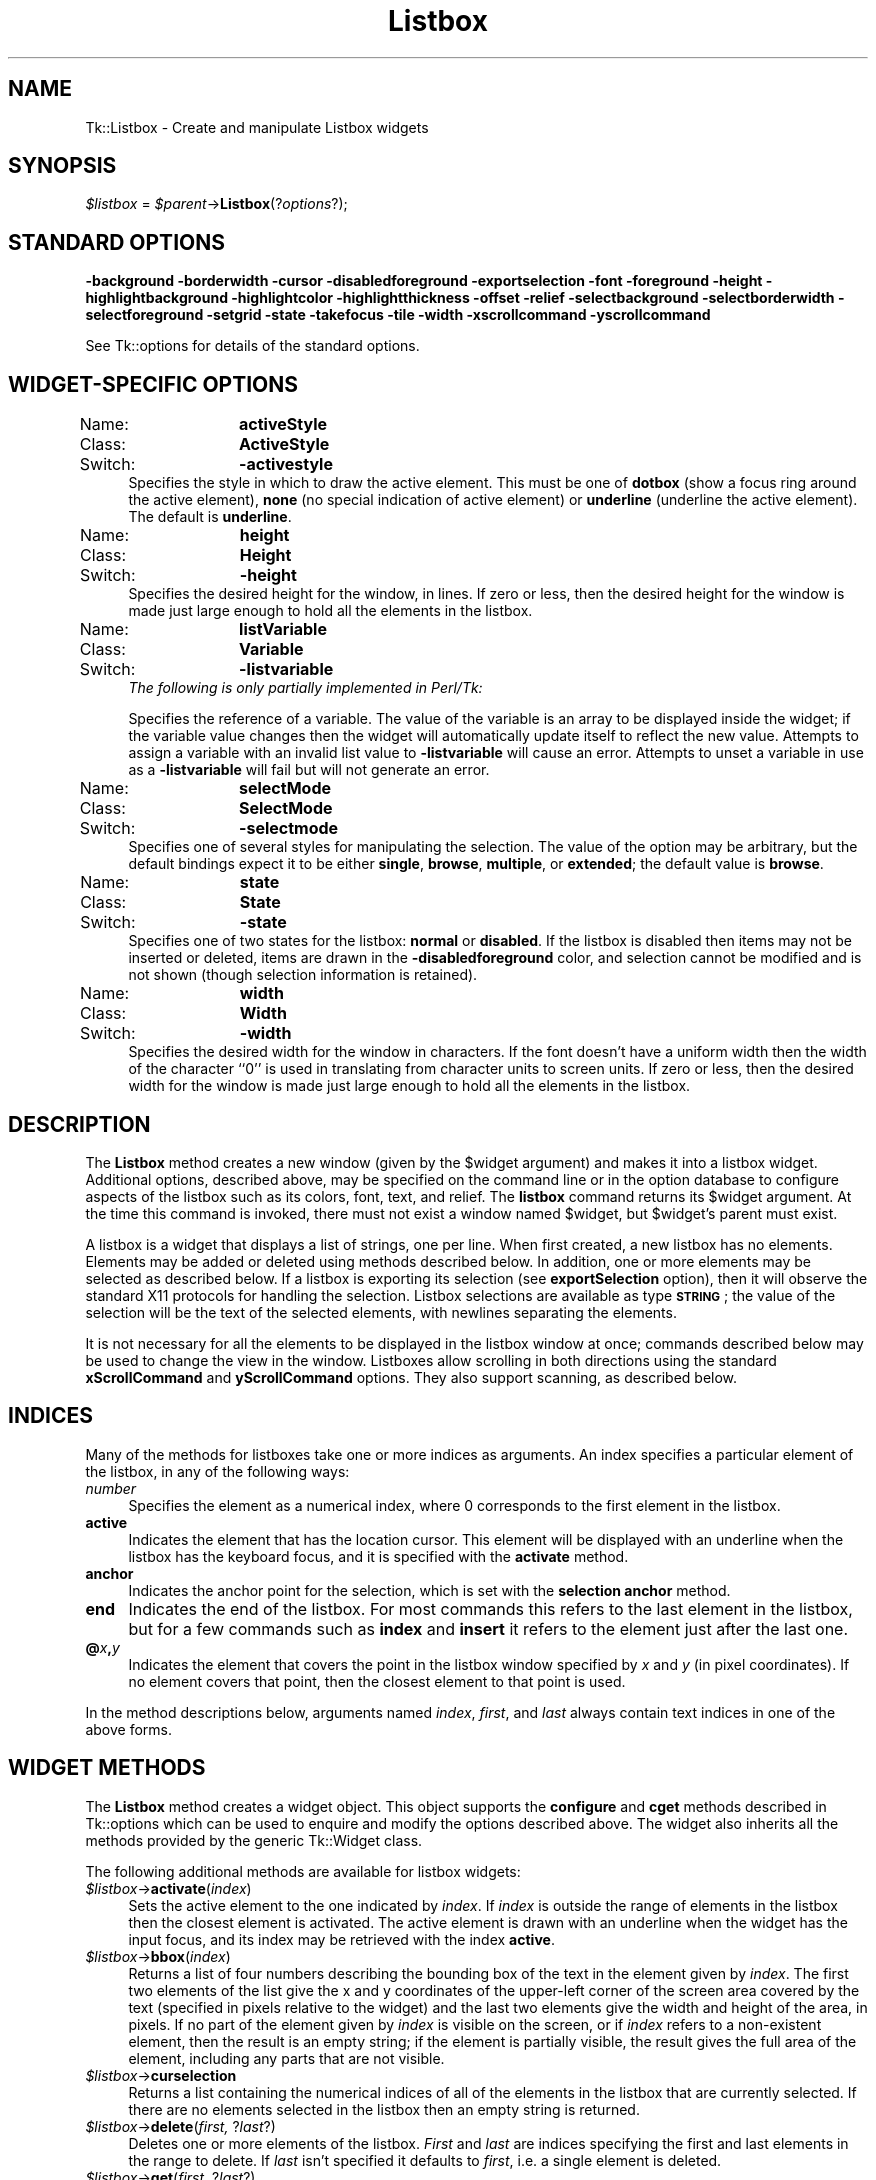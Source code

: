 .\" Automatically generated by Pod::Man 4.09 (Pod::Simple 3.35)
.\"
.\" Standard preamble:
.\" ========================================================================
.de Sp \" Vertical space (when we can't use .PP)
.if t .sp .5v
.if n .sp
..
.de Vb \" Begin verbatim text
.ft CW
.nf
.ne \\$1
..
.de Ve \" End verbatim text
.ft R
.fi
..
.\" Set up some character translations and predefined strings.  \*(-- will
.\" give an unbreakable dash, \*(PI will give pi, \*(L" will give a left
.\" double quote, and \*(R" will give a right double quote.  \*(C+ will
.\" give a nicer C++.  Capital omega is used to do unbreakable dashes and
.\" therefore won't be available.  \*(C` and \*(C' expand to `' in nroff,
.\" nothing in troff, for use with C<>.
.tr \(*W-
.ds C+ C\v'-.1v'\h'-1p'\s-2+\h'-1p'+\s0\v'.1v'\h'-1p'
.ie n \{\
.    ds -- \(*W-
.    ds PI pi
.    if (\n(.H=4u)&(1m=24u) .ds -- \(*W\h'-12u'\(*W\h'-12u'-\" diablo 10 pitch
.    if (\n(.H=4u)&(1m=20u) .ds -- \(*W\h'-12u'\(*W\h'-8u'-\"  diablo 12 pitch
.    ds L" ""
.    ds R" ""
.    ds C` ""
.    ds C' ""
'br\}
.el\{\
.    ds -- \|\(em\|
.    ds PI \(*p
.    ds L" ``
.    ds R" ''
.    ds C`
.    ds C'
'br\}
.\"
.\" Escape single quotes in literal strings from groff's Unicode transform.
.ie \n(.g .ds Aq \(aq
.el       .ds Aq '
.\"
.\" If the F register is >0, we'll generate index entries on stderr for
.\" titles (.TH), headers (.SH), subsections (.SS), items (.Ip), and index
.\" entries marked with X<> in POD.  Of course, you'll have to process the
.\" output yourself in some meaningful fashion.
.\"
.\" Avoid warning from groff about undefined register 'F'.
.de IX
..
.if !\nF .nr F 0
.if \nF>0 \{\
.    de IX
.    tm Index:\\$1\t\\n%\t"\\$2"
..
.    if !\nF==2 \{\
.        nr % 0
.        nr F 2
.    \}
.\}
.\" ========================================================================
.\"
.IX Title "Listbox 3pm"
.TH Listbox 3pm "2018-12-25" "perl v5.26.1" "User Contributed Perl Documentation"
.\" For nroff, turn off justification.  Always turn off hyphenation; it makes
.\" way too many mistakes in technical documents.
.if n .ad l
.nh
.SH "NAME"
Tk::Listbox \- Create and manipulate Listbox widgets
.SH "SYNOPSIS"
.IX Header "SYNOPSIS"
\&\fI\f(CI$listbox\fI\fR = \fI\f(CI$parent\fI\fR\->\fBListbox\fR(?\fIoptions\fR?);
.SH "STANDARD OPTIONS"
.IX Header "STANDARD OPTIONS"
\&\fB\-background\fR \fB\-borderwidth\fR \fB\-cursor\fR \fB\-disabledforeground\fR
\&\fB\-exportselection\fR \fB\-font\fR \fB\-foreground\fR \fB\-height\fR
\&\fB\-highlightbackground\fR \fB\-highlightcolor\fR \fB\-highlightthickness\fR
\&\fB\-offset\fR \fB\-relief\fR \fB\-selectbackground\fR \fB\-selectborderwidth\fR
\&\fB\-selectforeground\fR \fB\-setgrid\fR \fB\-state\fR \fB\-takefocus\fR \fB\-tile\fR
\&\fB\-width\fR \fB\-xscrollcommand\fR \fB\-yscrollcommand\fR
.PP
See Tk::options for details of the standard options.
.SH "WIDGET-SPECIFIC OPTIONS"
.IX Header "WIDGET-SPECIFIC OPTIONS"
.IP "Name:	\fBactiveStyle\fR" 4
.IX Item "Name: activeStyle"
.PD 0
.IP "Class:	\fBActiveStyle\fR" 4
.IX Item "Class: ActiveStyle"
.IP "Switch:	\fB\-activestyle\fR" 4
.IX Item "Switch: -activestyle"
.PD
Specifies the style in which to draw the active element. This must be
one of \fBdotbox\fR (show a focus ring around the active element), \fBnone\fR
(no special indication of active element) or \fBunderline\fR (underline the
active element). The default is \fBunderline\fR.
.IP "Name:	\fBheight\fR" 4
.IX Item "Name: height"
.PD 0
.IP "Class:	\fBHeight\fR" 4
.IX Item "Class: Height"
.IP "Switch:	\fB\-height\fR" 4
.IX Item "Switch: -height"
.PD
Specifies the desired height for the window, in lines.
If zero or less, then the desired height for the window is made just
large enough to hold all the elements in the listbox.
.IP "Name:	\fBlistVariable\fR" 4
.IX Item "Name: listVariable"
.PD 0
.IP "Class:	\fBVariable\fR" 4
.IX Item "Class: Variable"
.IP "Switch:	\fB\-listvariable\fR" 4
.IX Item "Switch: -listvariable"
.PD
\&\fIThe following is only partially implemented in Perl/Tk:\fR
.Sp
Specifies the reference of a variable. The value of the variable is an array
to be displayed inside the widget; if the variable value changes
then the widget will automatically update itself to reflect the new
value. Attempts to assign a variable with an invalid list value to
\&\fB\-listvariable\fR will cause an error. Attempts to unset a variable in use
as a \fB\-listvariable\fR will fail but will not generate an error.
.IP "Name:	\fBselectMode\fR" 4
.IX Item "Name: selectMode"
.PD 0
.IP "Class:	\fBSelectMode\fR" 4
.IX Item "Class: SelectMode"
.IP "Switch:	\fB\-selectmode\fR" 4
.IX Item "Switch: -selectmode"
.PD
Specifies one of several styles for manipulating the selection.
The value of the option may be arbitrary, but the default bindings
expect it to be either \fBsingle\fR, \fBbrowse\fR, \fBmultiple\fR,
or \fBextended\fR;  the default value is \fBbrowse\fR.
.IP "Name:	\fBstate\fR" 4
.IX Item "Name: state"
.PD 0
.IP "Class:	\fBState\fR" 4
.IX Item "Class: State"
.IP "Switch:	\fB\-state\fR" 4
.IX Item "Switch: -state"
.PD
Specifies one of two states for the listbox: \fBnormal\fR or \fBdisabled\fR.
If the listbox is disabled then items may not be inserted or deleted,
items are drawn in the \fB\-disabledforeground\fR color, and selection
cannot be modified and is not shown (though selection information is
retained).
.IP "Name:	\fBwidth\fR" 4
.IX Item "Name: width"
.PD 0
.IP "Class:	\fBWidth\fR" 4
.IX Item "Class: Width"
.IP "Switch:	\fB\-width\fR" 4
.IX Item "Switch: -width"
.PD
Specifies the desired width for the window in characters.
If the font doesn't have a uniform width then the width of the
character ``0'' is used in translating from character units to
screen units.
If zero or less, then the desired width for the window is made just
large enough to hold all the elements in the listbox.
.SH "DESCRIPTION"
.IX Header "DESCRIPTION"
The \fBListbox\fR method creates a new window (given by the
\&\f(CW$widget\fR argument) and makes it into a listbox widget.
Additional
options, described above, may be specified on the command line
or in the option database
to configure aspects of the listbox such as its colors, font,
text, and relief.  The \fBlistbox\fR command returns its
\&\f(CW$widget\fR argument.  At the time this command is invoked,
there must not exist a window named \f(CW$widget\fR, but
\&\f(CW$widget\fR's parent must exist.
.PP
A listbox is a widget that displays a list of strings, one per line.
When first created, a new listbox has no elements.
Elements may be added or deleted using methods described
below.  In addition, one or more elements may be selected as described
below.
If a listbox is exporting its selection (see \fBexportSelection\fR
option), then it will observe the standard X11 protocols
for handling the selection.
Listbox selections are available as type \fB\s-1STRING\s0\fR;
the value of the selection will be the text of the selected elements, with
newlines separating the elements.
.PP
It is not necessary for all the elements to be
displayed in the listbox window at once;  commands described below
may be used to change the view in the window.  Listboxes allow
scrolling in both directions using the standard \fBxScrollCommand\fR
and \fByScrollCommand\fR options.
They also support scanning, as described below.
.SH "INDICES"
.IX Header "INDICES"
Many of the methods for listboxes take one or more indices
as arguments.
An index specifies a particular element of the listbox, in any of
the following ways:
.IP "\fInumber\fR" 4
.IX Item "number"
Specifies the element as a numerical index, where 0 corresponds
to the first element in the listbox.
.IP "\fBactive\fR" 4
.IX Item "active"
Indicates the element that has the location cursor.  This element
will be displayed with an underline when the listbox has the
keyboard focus, and it is specified with the \fBactivate\fR
method.
.IP "\fBanchor\fR" 4
.IX Item "anchor"
Indicates the anchor point for the selection, which is set with the
\&\fBselection anchor\fR method.
.IP "\fBend\fR" 4
.IX Item "end"
Indicates the end of the listbox.
For most commands this refers to the last element in the listbox,
but for a few commands such as \fBindex\fR and \fBinsert\fR
it refers to the element just after the last one.
.IP "\fB@\fR\fIx\fR\fB,\fR\fIy\fR" 4
.IX Item "@x,y"
Indicates the element that covers the point in the listbox window
specified by \fIx\fR and \fIy\fR (in pixel coordinates).  If no
element covers that point, then the closest element to that
point is used.
.PP
In the method descriptions below, arguments named \fIindex\fR,
\&\fIfirst\fR, and \fIlast\fR always contain text indices in one of
the above forms.
.SH "WIDGET METHODS"
.IX Header "WIDGET METHODS"
The \fBListbox\fR method creates a widget object.
This object supports the \fBconfigure\fR and \fBcget\fR methods
described in Tk::options which can be used to enquire and
modify the options described above.
The widget also inherits all the methods provided by the generic
Tk::Widget class.
.PP
The following additional methods are available for listbox widgets:
.IP "\fI\f(CI$listbox\fI\fR\->\fBactivate\fR(\fIindex\fR)" 4
.IX Item "$listbox->activate(index)"
Sets the active element to the one indicated by \fIindex\fR.
If \fIindex\fR is outside the range of elements in the listbox
then the closest element is activated.
The active element is drawn with an underline when the widget
has the input focus, and its index may be retrieved with the
index \fBactive\fR.
.IP "\fI\f(CI$listbox\fI\fR\->\fBbbox\fR(\fIindex\fR)" 4
.IX Item "$listbox->bbox(index)"
Returns a list of four numbers describing the bounding box of
the text in the element given by \fIindex\fR.
The first two elements of the list give the x and y coordinates
of the upper-left corner of the screen area covered by the text
(specified in pixels relative to the widget) and the last two
elements give the width and height of the area, in pixels.
If no part of the element given by \fIindex\fR is visible on the
screen,
or if \fIindex\fR refers to a non-existent element,
then the result is an empty string;  if the element is
partially visible, the result gives the full area of the element,
including any parts that are not visible.
.IP "\fI\f(CI$listbox\fI\fR\->\fBcurselection\fR" 4
.IX Item "$listbox->curselection"
Returns a list containing the numerical indices of
all of the elements in the listbox that are currently selected.
If there are no elements selected in the listbox then an empty
string is returned.
.IP "\fI\f(CI$listbox\fI\fR\->\fBdelete\fR(\fIfirst, \fR?\fIlast\fR?)" 4
.IX Item "$listbox->delete(first, ?last?)"
Deletes one or more elements of the listbox.  \fIFirst\fR and \fIlast\fR
are indices specifying the first and last elements in the range
to delete.  If \fIlast\fR isn't specified it defaults to
\&\fIfirst\fR, i.e. a single element is deleted.
.IP "\fI\f(CI$listbox\fI\fR\->\fBget\fR(\fIfirst, \fR?\fIlast\fR?)" 4
.IX Item "$listbox->get(first, ?last?)"
If \fIlast\fR is omitted, returns the contents of the listbox
element indicated by \fIfirst\fR,
or an empty string if \fIfirst\fR refers to a non-existent element.
If \fIlast\fR is specified, the command returns a list whose elements
are all of the listbox elements between \fIfirst\fR and \fIlast\fR,
inclusive.
Both \fIfirst\fR and \fIlast\fR may have any of the standard
forms for indices.
.IP "\fI\f(CI$listbox\fI\fR\->\fBindex\fR(\fIindex\fR)" 4
.IX Item "$listbox->index(index)"
Returns the integer index value that corresponds to \fIindex\fR.
If \fIindex\fR is \fBend\fR the return value is a count of the number
of elements in the listbox (not the index of the last element).
.IP "\fI\f(CI$listbox\fI\fR\->\fBinsert\fR(\fIindex, \fR?\fIelement, element, ...\fR?)" 4
.IX Item "$listbox->insert(index, ?element, element, ...?)"
Inserts zero or more new elements in the list just before the
element given by \fIindex\fR.  If \fIindex\fR is specified as
\&\fBend\fR then the new elements are added to the end of the
list.  Returns an empty string.
.IP "\fI\f(CI$listbox\fI\fR\->\fBitemcget\fR(\fIindex\fR, \fIoption\fR)" 4
.IX Item "$listbox->itemcget(index, option)"
Returns the current value of the item configuration option given by
\&\fIoption\fR. Option may have any of the values accepted by the listbox
\&\fBitemconfigure\fR command.
.IP "\fI\f(CI$listbox\fI\fR\->\fBitemconfigure\fR(\fIindex, \fR?\fIoption, value, option, value, ...\fR?)" 4
.IX Item "$listbox->itemconfigure(index, ?option, value, option, value, ...?)"
Query or modify the configuration options of an item in the listbox.
If no option is specified, returns a list describing all of the
available options for the item (see Tk_ConfigureInfo for information
on the format of this list). If option is specified with no value,
then the command returns a list describing the one named option (this
list will be identical to the corresponding sublist of the value
returned if no option is specified). If one or more option-value pairs
are specified, then the command modifies the given widget option(s) to
have the given value(s); in this case the command returns an empty
string. The following options are currently supported for items:
.RS 4
.IP "\fB\-background\fR => \fIcolor\fR" 4
.IX Item "-background => color"
\&\fIColor\fR specifies the background color to use when displaying the
item. It may have any of the forms accepted by Tk_GetColor.
.IP "\fB\-foreground\fR => \fIcolor\fR" 4
.IX Item "-foreground => color"
\&\fIColor\fR specifies the foreground color to use when displaying the
item. It may have any of the forms accepted by Tk_GetColor.
.IP "\fB\-selectbackground\fR => \fIcolor\fR" 4
.IX Item "-selectbackground => color"
\&\fIColor\fR specifies the background color to use when displaying the
item while it is selected. It may have any of the forms accepted by
Tk_GetColor.
.IP "\fB\-selectforeground\fR => \fIcolor\fR" 4
.IX Item "-selectforeground => color"
\&\fIColor\fR specifies the foreground color to use when displaying the
item while it is selected. It may have any of the forms accepted by
Tk_GetColor.
.RE
.RS 4
.RE
.IP "\fI\f(CI$listbox\fI\fR\->\fBnearest\fR(\fIy\fR)" 4
.IX Item "$listbox->nearest(y)"
Given a y\-coordinate within the listbox window, this command returns
the index of the (visible) listbox element nearest to that y\-coordinate.
.IP "\fI\f(CI$listbox\fI\fR\->\fBscan\fR(\fIoption, args\fR)" 4
.IX Item "$listbox->scan(option, args)"
This command is used to implement scanning on listboxes.  It has
two forms, depending on \fIoption\fR:
.RS 4
.IP "\fI\f(CI$listbox\fI\fR\->\fBscanMark\fR(\fIx, y\fR)" 8
.IX Item "$listbox->scanMark(x, y)"
Records \fIx\fR and \fIy\fR and the current view in the listbox
window;  used in conjunction with later \fBscan dragto\fR commands.
Typically this command is associated with a mouse button press in
the widget.  It returns an empty string.
.IP "\fI\f(CI$listbox\fI\fR\->\fBscanDragto\fR(\fIx, y\fR.)" 8
.IX Item "$listbox->scanDragto(x, y.)"
This command computes the difference between its \fIx\fR and \fIy\fR
arguments and the \fIx\fR and \fIy\fR arguments to the last
\&\fBscan mark\fR command for the widget.
It then adjusts the view by 10 times the
difference in coordinates.  This command is typically associated
with mouse motion events in the widget, to produce the effect of
dragging the list at high speed through the window.  The return
value is an empty string.
.RE
.RS 4
.RE
.IP "\fI\f(CI$listbox\fI\fR\->\fBsee\fR(\fIindex\fR)" 4
.IX Item "$listbox->see(index)"
Adjust the view in the listbox so that the element given by \fIindex\fR
is visible.
If the element is already visible then the command has no effect;
if the element is near one edge of the window then the listbox
scrolls to bring the element into view at the edge;  otherwise
the listbox scrolls to center the element.
.IP "\fI\f(CI$listbox\fI\fR\->\fBselection\fR(\fIoption, arg\fR)" 4
.IX Item "$listbox->selection(option, arg)"
This command is used to adjust the selection within a listbox.  It
has several forms, depending on \fIoption\fR:
.RS 4
.IP "\fI\f(CI$listbox\fI\fR\->\fBselectionAnchor\fR(\fIindex\fR)" 8
.IX Item "$listbox->selectionAnchor(index)"
Sets the selection anchor to the element given by \fIindex\fR.
If \fIindex\fR refers to a non-existent element, then the closest
element is used.
The selection anchor is the end of the selection that is fixed
while dragging out a selection with the mouse.
The index \fBanchor\fR may be used to refer to the anchor
element.
.IP "\fI\f(CI$listbox\fI\fR\->\fBselectionClear\fR(\fIfirst, \fR?\fIlast\fR?)" 8
.IX Item "$listbox->selectionClear(first, ?last?)"
If any of the elements between \fIfirst\fR and \fIlast\fR
(inclusive) are selected, they are deselected.
The selection state is not changed for elements outside
this range.
.IP "\fI\f(CI$listbox\fI\fR\->\fBselectionIncludes\fR(\fIindex\fR)" 8
.IX Item "$listbox->selectionIncludes(index)"
Returns 1 if the element indicated by \fIindex\fR is currently
selected, 0 if it isn't.
.IP "\fI\f(CI$listbox\fI\fR\->\fBselectionSet\fR(\fIfirst, \fR?\fIlast\fR?)" 8
.IX Item "$listbox->selectionSet(first, ?last?)"
Selects all of the elements in the range between
\&\fIfirst\fR and \fIlast\fR, inclusive, without affecting
the selection state of elements outside that range.
.RE
.RS 4
.RE
.IP "\fI\f(CI$listbox\fI\fR\->\fBsize\fR" 4
.IX Item "$listbox->size"
Returns a decimal string indicating the total number of elements
in the listbox.
.IP "\fI\f(CI$listbox\fI\fR\->\fBxview\fR(\fIargs\fR)" 4
.IX Item "$listbox->xview(args)"
This command is used to query and change the horizontal position of the
information in the widget's window.  It can take any of the following
forms:
.RS 4
.IP "\fI\f(CI$listbox\fI\fR\->\fBxview\fR" 8
.IX Item "$listbox->xview"
Returns a list containing two elements.
Each element is a real fraction between 0 and 1;  together they describe
the horizontal span that is visible in the window.
For example, if the first element is .2 and the second element is .6,
20% of the listbox's text is off-screen to the left, the middle 40% is visible
in the window, and 40% of the text is off-screen to the right.
These are the same values passed to scrollbars via the \fB\-xscrollcommand\fR
option.
.IP "\fI\f(CI$listbox\fI\fR\->\fBxview\fR(\fIindex\fR)" 8
.IX Item "$listbox->xview(index)"
Adjusts the view in the window so that the character position given by
\&\fIindex\fR is displayed at the left edge of the window.
Character positions are defined by the width of the character \fB0\fR.
.IP "\fI\f(CI$listbox\fI\fR\->\fBxviewMoveto\fR( \fIfraction\fR );" 8
.IX Item "$listbox->xviewMoveto( fraction );"
Adjusts the view in the window so that \fIfraction\fR of the
total width of the listbox text is off-screen to the left.
\&\fIfraction\fR must be a fraction between 0 and 1.
.IP "\fI\f(CI$listbox\fI\fR\->\fBxviewScroll\fR( \fInumber, what\fR );" 8
.IX Item "$listbox->xviewScroll( number, what );"
This command shifts the view in the window left or right according to
\&\fInumber\fR and \fIwhat\fR.
\&\fINumber\fR must be an integer.
\&\fIWhat\fR must be either \fBunits\fR or \fBpages\fR or an abbreviation
of one of these.
If \fIwhat\fR is \fBunits\fR, the view adjusts left or right by
\&\fInumber\fR character units (the width of the \fB0\fR character)
on the display;  if it is \fBpages\fR then the view adjusts by
\&\fInumber\fR screenfuls.
If \fInumber\fR is negative then characters farther to the left
become visible;  if it is positive then characters farther to the right
become visible.
.RE
.RS 4
.RE
.IP "\fI\f(CI$listbox\fI\fR\->\fByview\fR(\fI?args\fR?)" 4
.IX Item "$listbox->yview(?args?)"
This command is used to query and change the vertical position of the
text in the widget's window.
It can take any of the following forms:
.RS 4
.IP "\fI\f(CI$listbox\fI\fR\->\fByview\fR" 8
.IX Item "$listbox->yview"
Returns a list containing two elements, both of which are real fractions
between 0 and 1.
The first element gives the position of the listbox element at the
top of the window, relative to the listbox as a whole (0.5 means
it is halfway through the listbox, for example).
The second element gives the position of the listbox element just after
the last one in the window, relative to the listbox as a whole.
These are the same values passed to scrollbars via the \fB\-yscrollcommand\fR
option.
.IP "\fI\f(CI$listbox\fI\fR\->\fByview\fR(\fIindex\fR)" 8
.IX Item "$listbox->yview(index)"
Adjusts the view in the window so that the element given by
\&\fIindex\fR is displayed at the top of the window.
.IP "\fI\f(CI$listbox\fI\fR\->\fByviewMoveto\fR( \fIfraction\fR );" 8
.IX Item "$listbox->yviewMoveto( fraction );"
Adjusts the view in the window so that the element given by \fIfraction\fR
appears at the top of the window.
\&\fIFraction\fR is a fraction between 0 and 1;  0 indicates the first
element in the listbox, 0.33 indicates the element one-third the
way through the listbox, and so on.
.IP "\fI\f(CI$listbox\fI\fR\->\fByviewScroll\fR( \fInumber, what\fR );" 8
.IX Item "$listbox->yviewScroll( number, what );"
This command adjusts the view in the window up or down according to
\&\fInumber\fR and \fIwhat\fR.
\&\fINumber\fR must be an integer.
\&\fIWhat\fR must be either \fBunits\fR or \fBpages\fR.
If \fIwhat\fR is \fBunits\fR, the view adjusts up or down by
\&\fInumber\fR lines;  if it is \fBpages\fR then
the view adjusts by \fInumber\fR screenfuls.
If \fInumber\fR is negative then earlier elements
become visible;  if it is positive then later elements
become visible.
.RE
.RS 4
.RE
.SH "DEFAULT BINDINGS"
.IX Header "DEFAULT BINDINGS"
Tk automatically creates class bindings for listboxes that give them
Motif-like behavior.  Much of the behavior of a listbox is determined
by its \fBselectMode\fR option, which selects one of four ways
of dealing with the selection.
.PP
If the selection mode is \fBsingle\fR or \fBbrowse\fR, at most one
element can be selected in the listbox at once.
In both modes, clicking button 1 on an element selects
it and deselects any other selected item.
In \fBbrowse\fR mode it is also possible to drag the selection
with button 1.
.PP
If the selection mode is \fBmultiple\fR or \fBextended\fR,
any number of elements may be selected at once, including discontiguous
ranges.  In \fBmultiple\fR mode, clicking button 1 on an element
toggles its selection state without affecting any other elements.
In \fBextended\fR mode, pressing button 1 on an element selects
it, deselects everything else, and sets the anchor to the element
under the mouse;  dragging the mouse with button 1
down extends the selection to include all the elements between
the anchor and the element under the mouse, inclusive.
.PP
Most people will probably want to use \fBbrowse\fR mode for
single selections and \fBextended\fR mode for multiple selections;
the other modes appear to be useful only in special situations.
.PP
Any time the selection changes in the listbox, the virtual event
\&\fB<<ListboxSelect>>\fR will be generated. It is easiest to bind to this
event to be made aware of any changes to listbox selection.
.PP
In addition to the above behavior, the following additional behavior
is defined by the default bindings:
.IP "[1]" 4
.IX Item "[1]"
In \fBextended\fR mode, the selected range can be adjusted by pressing
button 1 with the Shift key down:  this modifies the selection to
consist of the elements between the anchor and the element under
the mouse, inclusive.
The un-anchored end of this new selection can also be dragged with
the button down.
.IP "[2]" 4
.IX Item "[2]"
In \fBextended\fR mode, pressing button 1 with the Control key down
starts a toggle operation: the anchor is set to the element under
the mouse, and its selection state is reversed.  The selection state
of other elements isn't changed.
If the mouse is dragged with button 1 down, then the selection state
of all elements between the anchor and the element under the mouse
is set to match that of the anchor element;  the selection state of
all other elements remains what it was before the toggle operation
began.
.IP "[3]" 4
.IX Item "[3]"
If the mouse leaves the listbox window with button 1 down, the window
scrolls away from the mouse, making information visible that used
to be off-screen on the side of the mouse.
The scrolling continues until the mouse re-enters the window, the
button is released, or the end of the listbox is reached.
.IP "[4]" 4
.IX Item "[4]"
Mouse button 2 may be used for scanning.
If it is pressed and dragged over the listbox, the contents of
the listbox drag at high speed in the direction the mouse moves.
.IP "[5]" 4
.IX Item "[5]"
If the Up or Down key is pressed, the location cursor (active
element) moves up or down one element.
If the selection mode is \fBbrowse\fR or \fBextended\fR then the
new active element is also selected and all other elements are
deselected.
In \fBextended\fR mode the new active element becomes the
selection anchor.
.IP "[6]" 4
.IX Item "[6]"
In \fBextended\fR mode, Shift-Up and Shift-Down move the location
cursor (active element) up or down one element and also extend
the selection to that element in a fashion similar to dragging
with mouse button 1.
.IP "[7]" 4
.IX Item "[7]"
The Left and Right keys scroll the listbox view left and right
by the width of the character \fB0\fR.
Control-Left and Control-Right scroll the listbox view left and
right by the width of the window.
Control-Prior and Control-Next also scroll left and right by
the width of the window.
.IP "[8]" 4
.IX Item "[8]"
The Prior and Next keys scroll the listbox view up and down
by one page (the height of the window).
.IP "[9]" 4
.IX Item "[9]"
The Home and End keys scroll the listbox horizontally to
the left and right edges, respectively.
.IP "[10]" 4
.IX Item "[10]"
Control-Home sets the location cursor to the the first element in
the listbox, selects that element, and deselects everything else
in the listbox.
.IP "[11]" 4
.IX Item "[11]"
Control-End sets the location cursor to the the last element in
the listbox, selects that element, and deselects everything else
in the listbox.
.IP "[12]" 4
.IX Item "[12]"
In \fBextended\fR mode, Control-Shift-Home extends the selection
to the first element in the listbox and Control-Shift-End extends
the selection to the last element.
.IP "[13]" 4
.IX Item "[13]"
In \fBmultiple\fR mode, Control-Shift-Home moves the location cursor
to the first element in the listbox and Control-Shift-End moves
the location cursor to the last element.
.IP "[14]" 4
.IX Item "[14]"
The space and Select keys make a selection at the location cursor
(active element) just as if mouse button 1 had been pressed over
this element.
.IP "[15]" 4
.IX Item "[15]"
In \fBextended\fR mode, Control-Shift-space and Shift-Select
extend the selection to the active element just as if button 1
had been pressed with the Shift key down.
.IP "[16]" 4
.IX Item "[16]"
In \fBextended\fR mode, the Escape key cancels the most recent
selection and restores all the elements in the selected range
to their previous selection state.
.IP "[17]" 4
.IX Item "[17]"
Control-slash selects everything in the widget, except in
\&\fBsingle\fR and \fBbrowse\fR modes, in which case it selects
the active element and deselects everything else.
.IP "[18]" 4
.IX Item "[18]"
Control-backslash deselects everything in the widget, except in
\&\fBbrowse\fR mode where it has no effect.
.IP "[19]" 4
.IX Item "[19]"
The F16 key (labelled Copy on many Sun workstations) or Meta-w
copies the selection in the widget to the clipboard, if there is
a selection.
.Sp
The behavior of listboxes can be changed by defining new bindings for
individual widgets or by redefining the class bindings.
.SH "TIED INTERFACE"
.IX Header "TIED INTERFACE"
The Tk::Listbox widget can also be tied to a scalar or array variable, with
different behaviour depending on the variable type, with the following
tie commands:
.PP
.Vb 1
\&   use Tk;
\&
\&   my ( @array, $scalar, $other );
\&   my %options = ( ReturnType => "index" );
\&
\&   my $MW = MainWindow\->new();
\&   my $lbox = $MW\->Listbox()\->pack();
\&
\&   my @list = ( "a", "b", "c", "d", "e", "f" );
\&   $lbox\->insert(\*(Aqend\*(Aq, @list );
\&
\&   tie @array, "Tk::Listbox", $lbox
\&   tie $scalar, "Tk::Listbox", $lbox;
\&   tie $other, "Tk::Listbox", $lbox, %options;
.Ve
.PP
currently only one modifier is implemented, a 3 way flag for tied scalars
\&\*(L"ReturnType\*(R" which can have values \*(L"element\*(R", \*(L"index\*(R" or \*(L"both\*(R". The default
is \*(L"element\*(R".
.IP "Tied Arrays" 4
.IX Item "Tied Arrays"
If you tie an array to the Listbox you can manipulate the items currently
contained by the box in the same manner as a normal array, e.g.
.Sp
.Vb 9
\&    print @array;
\&    push(@array, @list);
\&    my $popped = pop(@array);
\&    my $shifted = shift(@array);
\&    unshift(@array, @list);
\&    delete $array[$index];
\&    print $string if exists $array[$i];
\&    @array = ();
\&    splice @array, $offset, $length, @list
.Ve
.Sp
The delete function is implemented slightly differently from the standard
array implementation. Instead of setting the element at that index to undef
it instead physically removes it from the Listbox. This has the effect of
changing the array indices, so for instance if you had a list on non-continuous
indices you wish to remove from the Listbox you should reverse sort the list
and then apply the delete function, e.g.
.Sp
.Vb 3
\&     my @list = ( 1, 2, 4, 12, 20 );
\&     my @remove = reverse sort { $a <=> $b } @list;
\&     delete @array[@remove];
.Ve
.Sp
would safely remove indices 20, 12, 4, 2 and 1 from the Listbox without
problems. It should also be noted that a similar warning applies to the
splice function (which would normally be used in this context to perform
the same job).
.IP "Tied Scalars" 4
.IX Item "Tied Scalars"
Unlike tied arrays, if you tie a scalar to the Listbox you can retrieve the
currently selected elements in the box as an array referenced by the scalar,
for instance
.Sp
.Vb 3
\&    my @list = ( "a", "b", "c", "d", "e", "f" );
\&    $lbox\->insert(\*(Aqend\*(Aq, sort @list );
\&    $lbox\->selectionSet(1);
.Ve
.Sp
inserts \f(CW@list\fR as elements in an already existing listbox and selects the
element at index 1, which is \*(L"b\*(R". If we then
.Sp
.Vb 1
\&     print @$selected;
.Ve
.Sp
this will return the currently selected elements, in this case \*(L"b\*(R".
.Sp
However, if the \*(L"ReturnType\*(R" arguement is passed when tying the Listbox to the
scalar with value \*(L"index\*(R" then the indices of the selected elements will be
returned instead of the elements themselves, ie in this case \*(L"1\*(R". This can be
useful when manipulating both contents and selected elements in the Listbox at
the same time.
.Sp
Importantly, if a value \*(L"both\*(R" is given the scalar will not be tied to an
array, but instead to a hash, with keys being the indices and values being
the elements at those indices
.Sp
You can also manipulate the selected items using the scalar. Equating the
scalar to an array reference will select any elements that match elements
in the Listbox, non-matching array items are ignored, e.g.
.Sp
.Vb 3
\&    my @list = ( "a", "b", "c", "d", "e", "f" );
\&    $lbox\->insert(\*(Aqend\*(Aq, sort @list );
\&    $lbox\->selectionSet(1);
.Ve
.Sp
would insert the array \f(CW@list\fR into an already existing Listbox and select
element at index 1, i.e. \*(L"b\*(R"
.Sp
.Vb 2
\&    @array = ( "a", "b", "f" );
\&    $selected = \e@array;
.Ve
.Sp
would select elements \*(L"a\*(R", \*(L"b\*(R" and \*(L"f\*(R" in the Listbox.
.Sp
Again, if the \*(L"index\*(R" we indicate we want to use indices in the options hash
then the indices are use instead of elements, e.g.
.Sp
.Vb 2
\&    @array = ( 0, 1, 5 );
\&    $selected = \e@array;
.Ve
.Sp
would have the same effect, selecting elements \*(L"a\*(R", \*(L"b\*(R" and \*(L"f\*(R" if the
\&\f(CW$selected\fR variable was tied with \f(CW%options\fR = ( ReturnType => \*(L"index\*(R" ).
.Sp
If we are returning \*(L"both\*(R", i.e. the tied scalar points to a hash, both key and
value must match, e.g.
.Sp
.Vb 2
\&    %hash = ( 0 => "a", 1 => "b", 5 => "f" );
\&    $selected = \e%hash;
.Ve
.Sp
would have the same effect as the previous examples.
.Sp
It should be noted that, despite being a reference to an array (or possibly a has), you still can not copy the tied variable without it being untied, instead
you must pass a reference to the tied scalar between subroutines.
.SH "KEYWORDS"
.IX Header "KEYWORDS"
listbox, widget, tied
.SH "SEE ALSO"
.IX Header "SEE ALSO"
Tk::HList, Tk::TextList.
